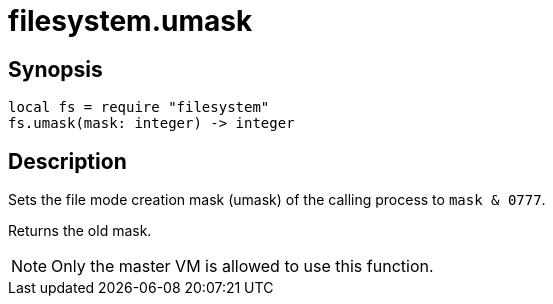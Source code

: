 = filesystem.umask

ifeval::["{doctype}" == "manpage"]

== Name

Emilua - Lua execution engine

endif::[]

== Synopsis

[source,lua]
----
local fs = require "filesystem"
fs.umask(mask: integer) -> integer
----

== Description

Sets the file mode creation mask (umask) of the calling process to ``mask &
0777``.

Returns the old mask.

NOTE: Only the master VM is allowed to use this function.

